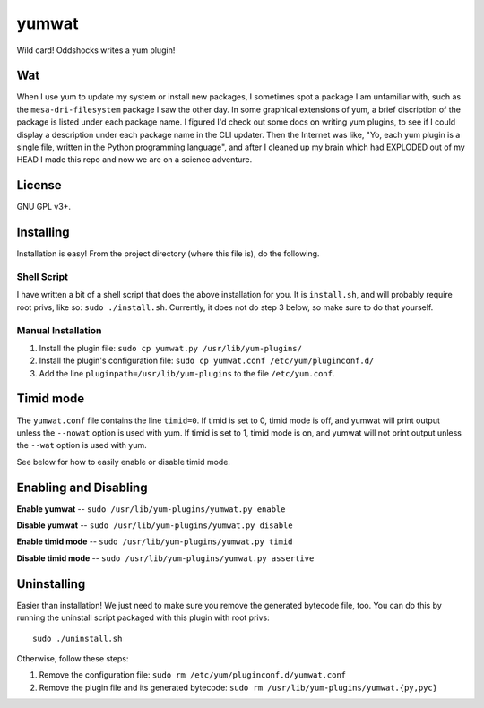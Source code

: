 yumwat
======

Wild card! Oddshocks writes a yum plugin!

Wat
---

When I use yum to update my system or install new packages, I sometimes spot a
package I am unfamiliar with, such as the ``mesa-dri-filesystem`` package I saw
the other day. In some graphical extensions of yum, a brief discription of the
package is listed under each package name. I figured I'd check out some docs on
writing yum plugins, to see if I could display a description under each package
name in the CLI updater. Then the Internet was like, "Yo, each yum plugin is a
single file, written in the Python programming language", and after I cleaned
up my brain which had EXPLODED out of my HEAD I made this repo and now we are
on a science adventure.

License
-------

GNU GPL v3+.

Installing
----------

Installation is easy! From the project directory (where this file is),
do the following.

Shell Script
************

I have written a bit of a shell script that does the above installation
for you. It is ``install.sh``, and will probably require root privs, like
so: ``sudo ./install.sh``. Currently, it does not do step 3 below,
so make sure to do that yourself.

Manual Installation
*******************

1.  Install the plugin file: ``sudo cp yumwat.py /usr/lib/yum-plugins/``

2.  Install the plugin's configuration file: ``sudo cp yumwat.conf
    /etc/yum/pluginconf.d/``

3.  Add the line ``pluginpath=/usr/lib/yum-plugins`` to the file
    ``/etc/yum.conf``.

Timid mode
----------

The ``yumwat.conf`` file contains the line ``timid=0``. If timid is
set to 0, timid mode is off, and yumwat will print output unless
the ``--nowat`` option is used with yum. If timid is set to 1,
timid mode is on, and yumwat will not print output unless the
``--wat`` option is used with yum.

See below for how to easily enable or disable timid mode.

Enabling and Disabling
----------------------

**Enable yumwat** -- ``sudo /usr/lib/yum-plugins/yumwat.py enable``

**Disable yumwat** -- ``sudo /usr/lib/yum-plugins/yumwat.py disable``

**Enable timid mode** -- ``sudo /usr/lib/yum-plugins/yumwat.py timid``

**Disable timid mode** -- ``sudo /usr/lib/yum-plugins/yumwat.py assertive``

Uninstalling
------------

Easier than installation! We just need to make sure you remove the
generated bytecode file, too. You can do this by running the uninstall
script packaged with this plugin with root privs::

    sudo ./uninstall.sh

Otherwise, follow these steps:

1.  Remove the configuration file: ``sudo rm /etc/yum/pluginconf.d/yumwat.conf``

2.  Remove the plugin file and its generated bytecode: ``sudo rm
    /usr/lib/yum-plugins/yumwat.{py,pyc}``
